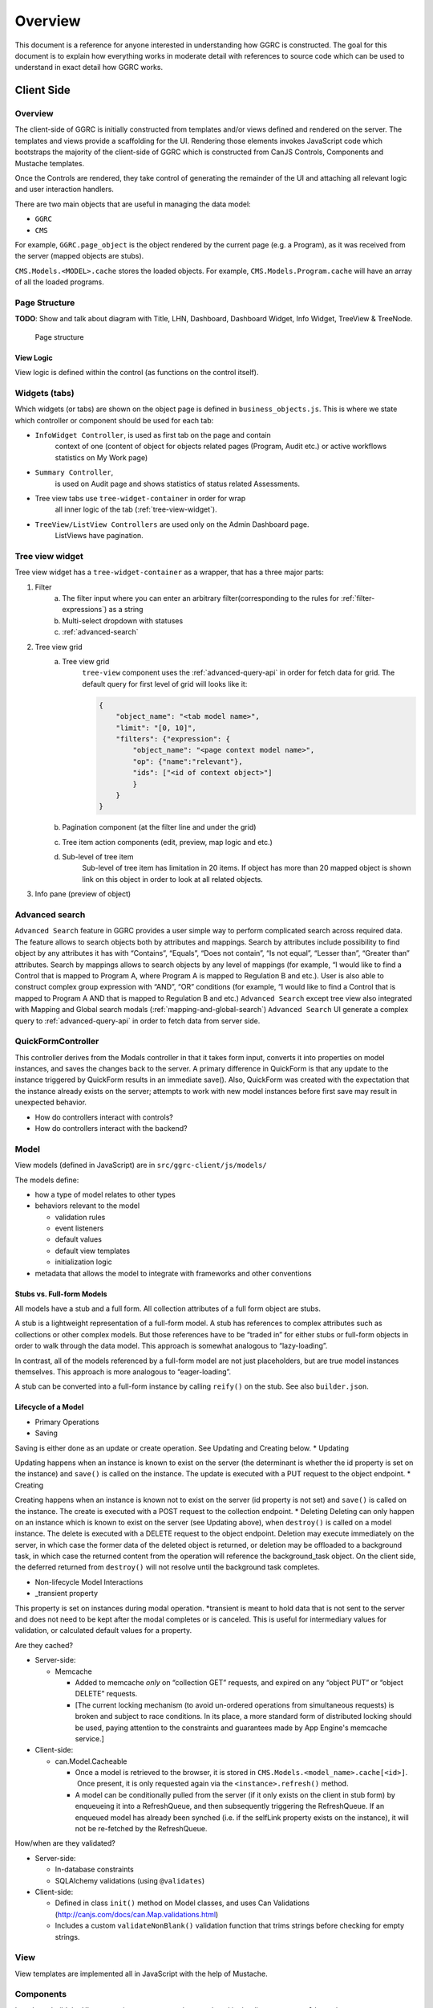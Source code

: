 Overview
========

This document is a reference for anyone interested in understanding how
GGRC is constructed. The goal for this document is to explain how
everything works in moderate detail with references to source code which
can be used to understand in exact detail how GGRC works.

Client Side
-----------


Overview
~~~~~~~~

The client-side of GGRC is initially constructed from templates and/or
views defined and rendered on the server. The templates and views
provide a scaffolding for the UI. Rendering those elements invokes
JavaScript code which bootstraps the majority of the client-side of GGRC
which is constructed from CanJS Controls, Components and Mustache templates.

Once the Controls are rendered, they take control of generating the
remainder of the UI and attaching all relevant logic and user
interaction handlers.

There are two main objects that are useful in managing the data model:

-  ``GGRC``
-  ``CMS``

For example, ``GGRC.page_object`` is the object rendered by the current page
(e.g. a Program), as it was received from the server (mapped objects are
stubs).

``CMS.Models.<MODEL>.cache`` stores the loaded objects. For example,
``CMS.Models.Program.cache`` will have an array of all the loaded
programs.


Page Structure
~~~~~~~~~~~~~~

**TODO**: Show and talk about diagram with Title, LHN, Dashboard,
Dashboard Widget, Info Widget, TreeView & TreeNode.

.. figure:: /_static/res/page_structure.png
   :alt: Page structure

   Page structure


View Logic
^^^^^^^^^^

View logic is defined within the control (as functions on the control
itself).

Widgets (tabs)
~~~~~~~~~~~~~~

Which widgets (or tabs) are shown on the object page is defined in
``business_objects.js``.
This is where we state which controller or component should be used
for each tab:

-  ``InfoWidget Controller``, is used as first tab on the page and contain
    context of one (content of object for objects related pages
    (Program, Audit etc.) or active workflows statistics on My Work page)
-  ``Summary Controller``,
    is used on Audit page and shows statistics of status related Assessments.
-  Tree view tabs use ``tree-widget-container`` in order for wrap
    all inner logic of the tab (:ref:`tree-view-widget`).
-  ``TreeView/ListView Controllers`` are used only on the Admin Dashboard page.
    ListViews have pagination.

.. _tree-view-widget:

Tree view widget
~~~~~~~~~~~~~~~~

Tree view widget has a ``tree-widget-container`` as a wrapper,
that has a three major parts:

1) Filter
    a) The filter input where you can enter an arbitrary filter(corresponding to the rules for :ref:`filter-expressions`) as a string
    b) Multi-select dropdown with statuses
    c) :ref:`advanced-search`

2) Tree view grid
    a) Tree view grid
        ``tree-view`` component uses the :ref:`advanced-query-api` in order for
        fetch data for grid.
        The default query for first level of grid will looks like it:

        ..  code:: json

            {
                "object_name": "<tab model name>",
                "limit": "[0, 10]",
                "filters": {"expression": {
                    "object_name": "<page context model name>",
                    "op": {"name":"relevant"},
                    "ids": ["<id of context object>"]
                    }
                }
            }
    b) Pagination component (at the filter line and under the grid)
    c) Tree item action components (edit, preview, map logic and etc.)
    d) Sub-level of tree item
        Sub-level of tree item has limitation in 20 items. If object has
        more than 20 mapped object is shown link on this object in order to
        look at all related objects.

3) Info pane (preview of object)

.. figure:: /_static/res/tree-widget.png

.. _advanced-search:

Advanced search
~~~~~~~~~~~~~~~

``Advanced Search`` feature in GGRC provides a user simple way to perform
complicated search across required data. The feature allows to search objects
both by attributes and mappings.
Search by attributes include possibility to find object by any attributes
it has with “Contains”, “Equals”, “Does not contain”, “Is not equal”,
“Lesser than”, “Greater than” attributes.
Search by mappings allows to search objects by any level of mappings
(for example, “I would like to find a Control that is mapped to Program A,
where Program A is mapped to Regulation B and etc.). User is also able to
construct complex group expression with “AND”, “OR” conditions
(for example, “I would like to find a Control that is mapped to Program A
AND that is mapped to Regulation B and etc.)
``Advanced Search`` except tree view also integrated with Mapping and Global
search modals (:ref:`mapping-and-global-search`)
``Advanced Search`` UI generate a complex query to :ref:`advanced-query-api`
in order to fetch data from server side.

.. figure:: /_static/res/advanced-search.png


QuickFormController
~~~~~~~~~~~~~~~~~~~

This controller derives from the Modals controller in that it takes form
input, converts it into properties on model instances, and saves the
changes back to the server. A primary difference in QuickForm is that
any update to the instance triggered by QuickForm results in an
immediate save(). Also, QuickForm was created with the expectation that
the instance already exists on the server; attempts to work with new
model instances before first save may result in unexpected behavior.

-  How do controllers interact with controls?
-  How do controllers interact with the backend?

Model
~~~~~

View models (defined in JavaScript) are in
``src/ggrc-client/js/models/``

The models define:

-  how a type of model relates to other types
-  behaviors relevant to the model

   -  validation rules
   -  event listeners
   -  default values
   -  default view templates
   -  initialization logic

-  metadata that allows the model to integrate with frameworks and other
   conventions

Stubs vs. Full-form Models
^^^^^^^^^^^^^^^^^^^^^^^^^^

All models have a stub and a full form. All collection attributes of a
full form object are stubs.

A stub is a lightweight representation of a full-form model. A stub has
references to complex attributes such as collections or other complex
models. But those references have to be “traded in” for either stubs or
full-form objects in order to walk through the data model. This approach
is somewhat analogous to “lazy-loading”.

In contrast, all of the models referenced by a full-form model are not
just placeholders, but are true model instances themselves. This
approach is more analogous to “eager-loading”.

A stub can be converted into a full-form instance by calling ``reify()``
on the stub. See also ``builder.json``.

Lifecycle of a Model
^^^^^^^^^^^^^^^^^^^^

-  Primary Operations
-  Saving

Saving is either done as an update or create operation. See Updating and
Creating below. \* Updating

Updating happens when an instance is known to exist on the server (the
determinant is whether the id property is set on the instance) and
``save()`` is called on the instance. The update is executed with a PUT
request to the object endpoint. \* Creating

Creating happens when an instance is known not to exist on the server
(id property is not set) and ``save()`` is called on the instance. The
create is executed with a POST request to the collection endpoint. \*
Deleting Deleting can only happen on an instance which is known to exist
on the server (see Updating above), when ``destroy()`` is called on a
model instance. The delete is executed with a DELETE request to the
object endpoint. Deletion may execute immediately on the server, in
which case the former data of the deleted object is returned, or
deletion may be offloaded to a background task, in which case the
returned content from the operation will reference the background_task
object. On the client side, the deferred returned from ``destroy()``
will not resolve until the background task completes.

-  Non-lifecycle Model Interactions
-  _transient property

This property is set on instances during modal operation. *transient is
meant to hold data that is not sent to the server and does not need to
be kept after the modal completes or is canceled. This is useful for
intermediary values for validation, or calculated default values for a
property.

Are they cached?

-  Server-side:

   -  Memcache

      -  Added to memcache *only* on “collection GET” requests, and
         expired on any “object PUT” or “object DELETE” requests.
      -  [The current locking mechanism (to avoid un-ordered operations
         from simultaneous requests) is broken and subject to race
         conditions. In its place, a more standard form of distributed
         locking should be used, paying attention to the constraints and
         guarantees made by App Engine's memcache service.]

-  Client-side:

   -  can.Model.Cacheable

      -  Once a model is retrieved to the browser, it is stored in
         ``CMS.Models.<model_name>.cache[<id>]``.  Once present, it is
         only requested again via the ``<instance>.refresh()`` method.
      -  A model can be conditionally pulled from the server (if it only
         exists on the client in stub form) by enqueueing it into a
         RefreshQueue, and then subsequently triggering the
         RefreshQueue. If an enqueued model has already been synched
         (i.e. if the selfLink property exists on the instance), it will
         not be re-fetched by the RefreshQueue.

How/when are they validated?

-  Server-side:

   -  In-database constraints
   -  SQLAlchemy validations (using ``@validates``)

-  Client-side:

   -  Defined in class ``init()`` method on Model classes, and uses Can
      Validations (http://canjs.com/docs/can.Map.validations.html)
   -  Includes a custom ``validateNonBlank()`` validation function that
      trims strings before checking for empty strings.

View
~~~~

View templates are implemented all in JavaScript with the help of Mustache.

Components
~~~~~~~~~~

In order to build the UI we are using components,
that are placed in the directory ``ggrc-client/js/components``

Standard view templates
^^^^^^^^^^^^^^^^^^^^^^^

Several standard view fragments are defined for each type of entity
within GGRC. Additional fragments can be created and utilized as needed.
But these templates are the main templates from which the majority of
the UI is created.

-  ``info.mustache`` - Defines the “Info” widget on each object’s page.
    Defined per-widget in InfoWidget controller as the
   ``widget_view`` option, and specified using ``WidgetList``
   definitions.
-  ``extended_info.mustache`` - Defines the content of an object’s
   tooltip/popover in the LHN lists.  Specified as the ``tooltip_view``
   parameter when rendering
   :src:`ggrc-client/js/mustache/dashboard/lhn.mustache`.
-  ``modal_content.mustache`` - Defines the view for modal “create” or
   “edit” form functionality.  For most objects, this path is
   automatically generated using the ``data-template`` or
   ``data-object-plural`` attributes of the invoking element (see
   ``bootstrap/modal-ajax.js``.

Where to find view templates
^^^^^^^^^^^^^^^^^^^^^^^^^^^^

The view files are in the following folder within a module
``src/ggrc-client/js/mustache/``.

For example, the ``workflow`` views are in the following folder
:src:`src/ggrc-client/js/mustache/workflows`

View Helpers
^^^^^^^^^^^^

View helpers are defined using the Mustache `helper mechanism provided
by CanJS <http://canjs.com/docs/can.mustache.Helpers.html>`_.  Core
helpers are specified in
:src:`ggrc-client/js/mustache_helpers.js`,
and extension helpers should be specified in a file named similar to
``src/<module_name>/js/<class_name>_mustache_helpers.js``.

Extensions
~~~~~~~~~~

An extension is a bundle of code and assets packaged into a folder
hierarchy similar to ggrc-core. Extensions have at minimum a startup
script at <extension-folder>/__init__.py and a settings file in
<extension-folder>/settings

The extensions which are used in any GGRC instance are determined by the
GGRC_SETTINGS_MODULE shell variable. To add an extension to a GGRC
deployment, append a space separator and the Python path to the settings
file (e.g. " ggrc_some_extension.settings.development") to this shell
variable, and restart or redeploy the GGRC server.

The minimum that the extension settings file must contain is
``EXTENSIONS = ['<name_of_extension>']``. Additionally, global settings
can be provided; any variable set at the top level in this file will be
added to the ``ggrc.settings`` object and later accessible through
``from ggrc import settings``. Setting ``exports =`` to an array of key
names in the extension settings file will make those keys and their
values available to the client side through the ``GGRC.config`` object.

The minimum that __init__.py must contain is:

.. code:: python

    from flask import Blueprint

    blueprint = Blueprint(
        '<name_of_extension>',
        __name__,
        template_folder='templates',
        static_folder='static',
        static_url_path='/static/<name_of_extension>',
        )

This will set up an extension to be recognized by Flask.

DB migrations should be set up in ``migrations/versions`` as in
ggrc-core. Once the extension is created and the settings path added to
GGRC_SETTINGS_MODULE, db_migrate should pick up any migrations
automatically. To completely undo the migrations from an extension (in
order to remove it without possible database breakage), use the command
``db_downgrade <name_of_extension> -1``

Extension contributions
^^^^^^^^^^^^^^^^^^^^^^^

-  Models

Define models in your ``<extension_name>/models/`` folder, and use the
same patterns for implementing them as ggrc-core does (derive from
ggrc.db.Model, use provided mixins, make association proxy tables and
models, etc.). Be sure to import all files from models as part of the
extension's __init__.py

-  Services

Services provide the CRUD object endpoints over REST to allow instances
of your extension models. ggrc-core provides a contributions mechanism
for defining more services from your extension at startup time. The
services contribution is done as such:

\`\`\`python from . import models from ggrc.services.registry import
service

def contributed_services(): return [ service(m.\ **table**.name, m) for
m in models.\ **dict**.values() if isinstance(m, type) and issubclass(m,
db.Model) ] \`\`\`

-  Views
-  Any special templates should be placed under
   <extension_module_name>/templates/ and called as normal.
-  To set up an object page for one of the contributed model classes,
   declare a function similar to this (this function will work as long
   as your module hierarchy is flat with all models at the first level
   and you want all of your objects to have pages):

\`\`\`python from ggrc.views.registry import object_view from . import
models from ggrc import db

def contributed_object_views(): return [ object_view(m) for m in
models.\ **dict**.values() if isinstance(m, type) and issubclass(m,
db.Model) ] \`\`\`

-  Roles
-  ROLE_CONTRIBUTIONS: at module level, subclass ``RoleContributions``,
   overriding ``contributions``, and set this property to an instance of
   the subclass.
-  ROLE_DECLARATIONS: at module level, subclass ``RoleDeclarations``,
   overriding ``roles()``, and set this property to an instance of the
   subclass.

Modals
~~~~~~

The core logic and functionality related to modals is defined in the
following files:

-  ``ggrc-client/js/bootstrap/modal-ajax.js``
-  ``ggrc-client/js/bootstrap/modal-form.js``
-  ``ggrc-client/js/controllers/modals/modals_controller.js``

The view for a modal is defined in
``/src/ggrc-client/js/mustache/<class_name>/modal_content.mustache``.

More about modals in `modals.md <modals.md>`_.

Events
~~~~~~

Client-side event firing/handling is handled through CanJS, which is
primarily based on jQuery event handling.

Program Flow
~~~~~~~~~~~~

Legacy part of client-side logic is implemented in Controls. Much of this logic is
implemented using asynchronous callbacks via `$.Deferred`.
All new features are written in component-based approach.

Error Handling
~~~~~~~~~~~~~~

Most errors are reported to the system with a ``window.onerror`` handler
that generates flash messages at the top of the page and reports the
exception back to Tracker. For maximum coverage, the script that defines
this handler is inlined into base.haml.

AJAX failures that happen while a modal is active are reported back to a
flash handler at the modal level (so that the flash messages are not
covered by modals or overlays).

Because the error handler at the window level handles most of our needs,
try/catch blocks are rare in GGRC. However, it is worth noting that
errors in Deferred callbacks may not fire the onerror handler, *and*
"break the chain" inasmuch as the state of the deferred never changes
from "pending" after that, and other deferreds waiting for the result of
that deferred will never run. This is a failure of the jQuery Deferred
object to sensibly handle uncaught errors (they should reject the
deferred instead). In the case where it's possible that a callback will
throw an error, it is recommended to wrap the content of the callback in
``try/catch`` and return a rejected deferred when an error happens.


Mappings
~~~~~~~~

Mappings are best thought of as **links**. (“Mapping”
`often means <http://www.merriam-webster.com/dictionary/mapping>`_ a 1-to-1
correspondence, and for historical reasons is the term adopted by GGRC
users; but in actuality; we have links between objects - e.g. a
Directive is **linked** to a Section, or a Programs **references** zero
or more Controls.) “Mappings” are a way to relate any model instance to
another model instance in a way that is flexible, and doesn't require
modifying the relational structure in the underlying data store used for
persistence (database). They're essentially just an abstraction over our
database, so that you don't have to care about which tables the
relationships are stored in.

Mappings essentially turn the entire system into a
`property graph <https://github.com/tinkerpop/gremlin/wiki/Defining-a-Property-Graph>`_.

Mappings are defined in :src:`ggrc-client/js/models/mappers/mappings-ggrc.js`.

Types of Mappings
^^^^^^^^^^^^^^^^^

There are 8 types of mappings. The types of mappings are defined with
Mappers. Mappers are defined in :src:`ggrc-client/js/models/mappers/models/index.js`

Each type of mapping is defined below:

-  **Proxy** :src:`ggrc-client/js/models/mappers/proxy-list-loader.js`:
   A proxy mapping is a relationship where one model
   references another through another “join” or “proxy” model.  E.g.,
   Programs reference Controls via the ProgramControl join/proxy model.
    The Proxy mapping specifies the attributes and models involved in
   the relationship, e.g.:

-  **Direct** :src:`ggrc-client/js/models/mappers/direct-list-loader.js`:
   A direct mapping is a relationship where one model
   directly references another model.  E.g., Sections contain a
   ``directive`` attribute, so Section has a Direct mapping to
   Directive.

-  **Search** :src:`ggrc-client/js/models/mappers/search-list-loader.js`:
   A search mapping is a relationship where results are
   produced by a function returning a deferred. This mapping is f
   foremost used by the Advanced Search feature and for getting owned
   objects for a Person, but other uses are also possible. Note that the
   search function is run at attach time and also when a new object of
   any type is created, so it is recommended to use this mapper
   sparingly in the system if it makes a number of large AJAX calls.

-  **Multi** :src:`ggrc-client/js/models/mappers/multi-list-loader.js`:
   Constructs a mapping which is the union of zero or more
   other mappings.  Specifically, the set of ``result.instance`` values
   is the union of ``result.instance`` from the contributing mappings.

-  **CustomFilter** :src:`ggrc-client/js/models/mappers/custom-filtered-list-loader.js`:
   A custom filtered mapping runs a filter function on
   every result coming from a source mapping and returns all results
   where the function returns either a truthy value or a deferred that
   resolves to a truthy value. The filter function is re-run whenever an
   instance in the source mapping changes, and adds and removes a
   mapping to that instance accordingly.

